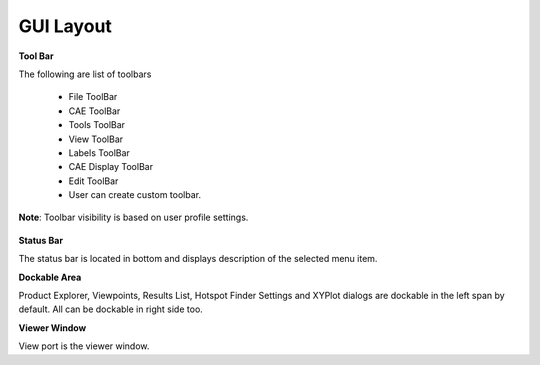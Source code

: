 
GUI Layout
-----------

|image1|

**Tool Bar**
                                                          
The following are list of toolbars                                    
                                                                         
    -  File ToolBar                                                       
    -  CAE ToolBar                                                        
    -  Tools ToolBar                                                      
    -  View ToolBar                                                       
    -  Labels ToolBar                                                     
    -  CAE Display ToolBar                                                
    -  Edit ToolBar                                                       
    -  User can create custom toolbar.                                    
                                                                          
**Note**: Toolbar visibility is based on user profile settings.       
                                                                          
       |image2|                                                           
                                                                          
                                                                       
**Status Bar**  

The status bar is located in bottom and displays description of the 
selected menu item.   

**Dockable Area** 

Product Explorer, Viewpoints, Results List, Hotspot Finder Settings 
and XYPlot dialogs are dockable in the left span by default. All    
can be dockable in right side too. 

**Viewer Window**  

View port is the viewer window.                                     


.. |image1| image:: images/GUI_Layout.png
.. |image2| image:: images/Toolbars_ContextMenuItem.png

